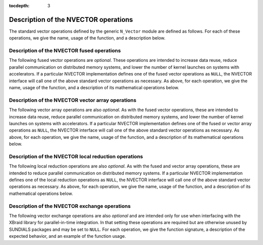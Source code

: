 ..
   Programmer(s): Daniel R. Reynolds @ SMU
   ----------------------------------------------------------------
   SUNDIALS Copyright Start
   Copyright (c) 2002-2021, Lawrence Livermore National Security
   and Southern Methodist University.
   All rights reserved.

   See the top-level LICENSE and NOTICE files for details.

   SPDX-License-Identifier: BSD-3-Clause
   SUNDIALS Copyright End
   ----------------------------------------------------------------

:tocdepth: 3


.. _NVectors.Ops:

=======================================
 Description of the NVECTOR operations
=======================================

The standard vector operations defined by the generic ``N_Vector``
module are defined as follows.  For each of these operations, we give
the name, usage of the function, and a description below.

.. c:function:: N_Vector_ID N_VGetVectorID(N_Vector w)

   Returns the vector type identifier for the vector ``w``.  It is
   used to determine the vector implementation type (e.g. serial,
   parallel, ...) from the abstract ``N_Vector`` interface.  Returned
   values are given in the table, :ref:`NVector.vectorIDs`

   Usage:

   .. code-block:: c

      id = N_VGetVectorID(w);


.. c:function:: N_Vector N_VClone(N_Vector w)

   Creates a new ``N_Vector`` of the same type as an existing vector
   *w* and sets the *ops* field.  It does not copy the vector, but
   rather allocates storage for the new vector.

   Usage:

   .. code-block:: c

      v = N_VClone(w);


.. c:function:: N_Vector N_VCloneEmpty(N_Vector w)

   Creates a new ``N_Vector`` of the same type as an existing vector
   *w* and sets the *ops* field.  It does not allocate storage for the
   new vector's data.

   Usage:

   .. code-block:: c

      v = N VCloneEmpty(w);


.. c:function:: void N_VDestroy(N_Vector v)

   Destroys the ``N_Vector`` *v* and frees memory allocated for its
   internal data.

   Usage:

   .. code-block:: c

      N_VDestroy(v);


.. c:function:: void N_VSpace(N_Vector v, sunindextype* lrw, sunindextype* liw)

   Returns storage requirements for the ``N_Vector`` *v*: *lrw* contains
   the number of ``realtype`` words and *liw* contains the number of
   integer words.  This function is advisory only, for use in
   determining a user's total space requirements; it could be a dummy
   function in a user-supplied NVECTOR module if that information is
   not of interest.

   Usage:

   .. code-block:: c

      N_VSpace(nvSpec, &lrw, &liw);


.. c:function:: realtype* N_VGetArrayPointer(N_Vector v)

   Returns a pointer to a ``realtype`` array from the ``N_Vector``
   *v*.  Note that this assumes that the internal data in the
   ``N_Vector`` is a contiguous array of ``realtype`` and is
   accesible from the CPU.

   This routine is
   only used in the solver-specific interfaces to the dense and banded
   (serial) linear solvers, and in the interfaces to the banded
   (serial) and band-block-diagonal (parallel) preconditioner modules
   provided with SUNDIALS.

   Usage:

   .. code-block:: c

      vdata = N_VGetArrayPointer(v);


.. c:function:: realtype* N_VGetDeviceArrayPointer(N_Vector v)

   Returns a device pointer to a ``realtype`` array from the ``N_Vector``
   ``v``. Note that this assumes that the internal data in ``N_Vector`` is a
   contiguous array of ``realtype`` and is accessible from the device (e.g.,
   GPU).

   This operation is *optional* except when using the GPU-enabled direct
   linear solvers.

   Usage:

   .. code-block:: c

      vdata = N_VGetArrayPointer(v);


.. c:function:: void N_VSetArrayPointer(realtype* vdata, N_Vector v)

   Replaces the data array pointer in an ``N_Vector`` with a given
   array of ``realtype``.  Note that this assumes that the internal
   data in the ``N_Vector`` is a contiguous array of
   ``realtype``. This routine is only used in the interfaces to the
   dense (serial) linear solver, hence need not exist in a
   user-supplied NVECTOR module.

   Usage:

   .. code-block:: c

      N_VSetArrayPointer(vdata,v);


.. c:function:: void* N_VGetCommunicator(N_Vector v)

   Returns a pointer to the ``MPI_Comm`` object associated with the
   vector (if applicable).  For MPI-unaware vector implementations, this
   should return ``NULL``.

   Usage:

   .. code-block:: c

      commptr = N_VGetCommunicator(v);


.. c:function:: sunindextype N_VGetLength(N_Vector v)

   Returns the global length (number of 'active' entries) in the
   NVECTOR *v*.  This value should be cumulative across all processes
   if the vector is used in a parallel environment.  If *v*
   contains additional storage, e.g., for parallel communication, those
   entries should not be included.

   Usage:

   .. code-block:: c

      global_length = N_VGetLength(v);


.. c:function:: void N_VLinearSum(realtype a, N_Vector x, realtype b, N_Vector y, N_Vector z)

   Performs the operation *z = ax + by*, where *a* and *b* are
   ``realtype`` scalars and *x* and *y* are of type ``N_Vector``:

   .. math::
      z_i = a x_i + b y_i, \quad i=0,\ldots,n-1.

   The output vector *z* can be the same as either of the input vectors (*x* or *y*).


   Usage:

   .. code-block:: c

      N_VLinearSum(a, x, b, y, z);


.. c:function:: void N_VConst(realtype c, N_Vector z)

   Sets all components of the ``N_Vector`` *z* to ``realtype`` *c*:

   .. math::
      z_i = c, \quad i=0,\ldots,n-1.

   Usage:

   .. code-block:: c

      N_VConst(c, z);


.. c:function:: void N_VProd(N_Vector x, N_Vector y, N_Vector z)

   Sets the ``N_Vector`` *z* to be the component-wise product of the
   ``N_Vector`` inputs *x* and *y*:

   .. math::
      z_i = x_i y_i, \quad i=0,\ldots,n-1.

   Usage:

   .. code-block:: c

      N_VProd(x, y, z);


.. c:function:: void N_VDiv(N_Vector x, N_Vector y, N_Vector z)

   Sets the ``N_Vector`` *z* to be the component-wise ratio of the
   ``N_Vector`` inputs *x* and *y*:

   .. math::
      z_i = \frac{x_i}{y_i}, \quad i=0,\ldots,n-1.

   The :math:`y_i` may not be tested for 0 values. It should only be
   called with a *y* that is guaranteed to have all nonzero components.

   Usage:

   .. code-block:: c

      N_VDiv(x, y, z);


.. c:function:: void N_VScale(realtype c, N_Vector x, N_Vector z)

   Scales the ``N_Vector`` *x* by the ``realtype`` scalar *c* and
   returns the result in *z*:

   .. math::
      z_i = c x_i, \quad i=0,\ldots,n-1.

   Usage:

   .. code-block:: c

      N_VScale(c, x, z);


.. c:function:: void N_VAbs(N_Vector x, N_Vector z)

   Sets the components of the ``N_Vector`` *z* to be the absolute
   values of the components of the ``N_Vector`` *x*:

   .. math::
      z_i = |x_i|, \quad i=0,\ldots,n-1.

   Usage:

   .. code-block:: c

      N_VAbs(x, z);


.. c:function:: void N_VInv(N_Vector x, N_Vector z)

   Sets the components of the ``N_Vector`` *z* to be the inverses of
   the components of the ``N_Vector`` *x*:

   .. math::
      z_i = 1.0/x_i, \quad i=0,\ldots,n-1.

   This routine may not check for division by 0.  It should be called
   only with an *x* which is guaranteed to have all nonzero components.

   Usage:

   .. code-block:: c

      N_VInv(x, z);


.. c:function:: void N_VAddConst(N_Vector x, realtype b, N_Vector z)

   Adds the ``realtype`` scalar *b* to all components of *x* and
   returns the result in the ``N_Vector`` *z*:

   .. math::
      z_i = x_i+b, \quad i=0,\ldots,n-1.

   Usage:

   .. code-block:: c

      N_VAddConst(x, b, z);


.. c:function:: realtype N_VDotProd(N_Vector x, N_Vector z)

   Returns the value of the dot-product of the ``N_Vectors`` *x* and *y*:

   .. math::
      d = \sum_{i=0}^{n-1} x_i y_i.

   Usage:

   .. code-block:: c

      d = N_VDotProd(x, y);


.. c:function:: realtype N_VMaxNorm(N_Vector x)

   Returns the value of the :math:`l_{\infty}` norm of the
   ``N_Vector`` *x*:

   .. math::
      m = \max_{0\le i\le n-1} |x_i|.

   Usage:

   .. code-block:: c

      m = N_VMaxNorm(x);


.. c:function:: realtype N_VWrmsNorm(N_Vector x, N_Vector w)

   Returns the weighted root-mean-square norm of the ``N_Vector`` *x*
   with (positive) ``realtype`` weight vector *w*:

   .. math::
      m = \sqrt{\left( \sum_{i=0}^{n-1} (x_i w_i)^2 \right) / n}

   Usage:

   .. code-block:: c

      m = N_VWrmsNorm(x, w);


.. c:function:: realtype N_VWrmsNormMask(N_Vector x, N_Vector w, N_Vector id)

   Returns the weighted root mean square norm of the ``N_Vector`` *x*
   with ``realtype`` weight vector *w* built using only the
   elements of *x* corresponding to positive elements of the
   ``N_Vector`` *id*:

   .. math::
      m = \sqrt{\left( \sum_{i=0}^{n-1} (x_i w_i H(id_i))^2 \right) / n},

   where :math:`H(\alpha)=\begin{cases} 1 & \alpha>0\\ 0 & \alpha \leq 0\end{cases}`.

   Usage:

   .. code-block:: c

      m = N_VWrmsNormMask(x, w, id);

.. c:function:: realtype N_VMin(N_Vector x)

   Returns the smallest element of the ``N_Vector`` *x*:

   .. math::
      m = \min_{0\le i\le n-1} x_i.

   Usage:

   .. code-block:: c

      m = N_VMin(x);

.. c:function:: realtype N_VWl2Norm(N_Vector x, N_Vector w)

   Returns the weighted Euclidean :math:`l_2` norm of the ``N_Vector``
   *x* with ``realtype`` weight vector *w*:

   .. math::
      m = \sqrt{\sum_{i=0}^{n-1}\left(x_i w_i\right)^2}.

   Usage:

   .. code-block:: c

      m = N_VWL2Norm(x, w);

.. c:function:: realtype N_VL1Norm(N_Vector x)

   Returns the :math:`l_1` norm of the ``N_Vector`` *x*:

   .. math::
      m = \sum_{i=0}^{n-1} |x_i|.

   Usage:

   .. code-block:: c

      m = N_VL1Norm(x);


.. c:function:: void N_VCompare(realtype c, N_Vector x, N_Vector z)

   Compares the components of the ``N_Vector`` *x* to the ``realtype``
   scalar *c* and returns an ``N_Vector`` *z* such that for all
   :math:`0\le i\le n-1`,

   .. math::
      z_i = \begin{cases} 1.0 &\quad\text{if}\; |x_i| \ge c,\\
                          0.0 &\quad\text{otherwise}\end{cases}.

   Usage:

   .. code-block:: c

      N_VCompare(c, x, z);

.. c:function:: booleantype N_VInvTest(N_Vector x, N_Vector z)

   Sets the components of the ``N_Vector`` *z* to be the inverses of
   the components of the ``N_Vector`` *x*, with prior testing for
   zero values:

   .. math::
      z_i = 1.0/x_i, \quad i=0,\ldots,n-1.

   This routine returns a boolean assigned to ``SUNTRUE`` if all
   components of *x* are nonzero (successful inversion) and returns
   ``SUNFALSE`` otherwise.

   Usage:

   .. code-block:: c

      t = N_VInvTest(x, z);

.. c:function:: booleantype N_VConstrMask(N_Vector c, N_Vector x, N_Vector m)

   Performs the following constraint tests based on the values in
   :math:`c_i`:

   .. math::
      x_i > 0 \;\text{if}\; c_i = 2, \\
      x_i \ge 0 \;\text{if}\; c_i = 1, \\
      x_i < 0 \;\text{if}\; c_i = -2, \\
      x_i \le 0 \;\text{if}\; c_i = -1.

   There is no constraint on :math:`x_i` if :math:`c_i = 0`. This
   routine returns a boolean assigned to ``SUNFALSE`` if any element
   failed the constraint test and assigned to ``SUNTRUE`` if all
   passed. It also sets a mask vector *m*, with elements equal to 1.0
   where the constraint test failed, and 0.0 where the test
   passed. This routine is used only for constraint checking.

   Usage:

   .. code-block:: c

      t = N_VConstrMask(c, x, m);

.. c:function:: realtype N_VMinQuotient(N_Vector num, N_Vector denom)

   This routine returns the minimum of the quotients obtained by
   termwise dividing the elements of *n* by the elements in *d*:

   .. math::
      \min_{i=0,\ldots,n-1} \frac{\text{num}_i}{\text{denom}_i}.

   A zero element in *denom* will be skipped.  If no such quotients
   are found, then the large value ``BIG_REAL`` (defined in the header
   file ``sundials_types.h``) is returned.

   Usage:

   .. code-block:: c

      minq = N_VMinQuotient(num, denom);



.. _NVectors.FusedOps:

Description of the NVECTOR fused operations
===========================================

The following fused vector operations are *optional*. These
operations are intended to increase data reuse, reduce parallel
communication on distributed memory systems, and lower the number of
kernel launches on systems with accelerators. If a particular NVECTOR
implementation defines one of the fused vector operations as
``NULL``, the NVECTOR interface will call one of the above standard
vector operations as necessary.  As above, for each operation, we give
the name, usage of the function, and a description of its mathematical
operations below.


.. c:function:: int N_VLinearCombination(int nv, realtype* c, N_Vector* X, N_Vector z)

   This routine computes the linear combination of *nv* vectors with :math:`n` elements:

   .. math::
      z_i = \sum_{j=0}^{nv-1} c_j x_{j,i}, \quad i=0,\ldots,n-1,

   where :math:`c` is an array of :math:`nv` scalars, :math:`x_j` is a
   vector in the vector array *X*, and *z* is the output
   vector. If the output vector *z* is one of the vectors in *X*, then
   it *must* be the first vector in the vector array. The operation
   returns 0 for success and a non-zero value otherwise.

   Usage:

   .. code-block:: c

      ier = N_VLinearCombination(nv, c, X, z);


.. c:function:: int N_VScaleAddMulti(int nv, realtype* c, N_Vector x, N_Vector* Y, N_Vector* Z)

   This routine scales and adds one vector to *nv* vectors with :math:`n` elements:

   .. math::
      z_{j,i} = c_j x_i + y_{j,i}, \quad j=0,\ldots,nv-1 \quad i=0,\ldots,n-1,

   where *c* is an array of scalars, *x* is a vector, :math:`y_j` is a
   vector in the vector array *Y*, and :math:`z_j` is an output vector
   in the vector array *Z*. The operation returns 0 for success and a
   non-zero value otherwise.

   Usage:

   .. code-block:: c

      ier = N_VScaleAddMulti(nv, c, x, Y, Z);


.. c:function:: int N_VDotProdMulti(int nv, N_Vector x, N_Vector* Y, realtype* d)

   This routine computes the dot product of a vector with *nv* vectors
   having :math:`n` elements:

   .. math::
      d_j = \sum_{i=0}^{n-1} x_i y_{j,i}, \quad j=0,\ldots,nv-1,

   where *d* is an array of scalars containing the computed dot
   products, *x* is a vector, and :math:`y_j` is a vector the vector
   array *Y*. The operation returns 0 for success and a non-zero value
   otherwise.

   Usage:

   .. code-block:: c

      ier = N_VDotProdMulti(nv, x, Y, d);


.. _NVectors.ArrayOps:

Description of the NVECTOR vector array operations
==================================================

The following vector array operations are also *optional*. As with the
fused vector operations, these are intended to increase data reuse,
reduce parallel communication on distributed memory systems, and lower
the number of kernel launches on systems with accelerators. If a
particular NVECTOR implementation defines one of the fused or vector
array operations as ``NULL``, the NVECTOR interface will call one of
the above standard vector operations as necessary.  As above, for each
operation, we give the name, usage of the function, and a description
of its mathematical operations below.


.. c:function:: int N_VLinearSumVectorArray(int nv, realtype a, N_Vector X, realtype b, N_Vector* Y, N_Vector* Z)

   This routine computes the linear sum of two vector arrays of *nv* vectors with :math:`n` elements:

   .. math::
      z_{j,i} = a x_{j,i} + b y_{j,i}, \quad i=0,\ldots,n-1 \quad j=0,\ldots,nv-1,

   where *a* and *b* are scalars, :math:`x_j` and :math:`y_j` are
   vectors in the vector arrays *X* and *Y* respectively, and
   :math:`z_j` is a vector in the output vector array *Z*. The
   operation returns 0 for success and a non-zero value otherwise.

   Usage:

   .. code-block:: c

      ier = N_VLinearSumVectorArray(nv, a, X, b, Y, Z);


.. c:function:: int N_VScaleVectorArray(int nv, realtype* c, N_Vector* X, N_Vector* Z)

   This routine scales each element in a vector of :math:`n` elements
   in a vector array of *nv* vectors by a potentially different constant:

   .. math::
      z_{j,i} = c_j x_{j,i}, \quad i=0,\ldots,n-1 \quad j=0,\ldots,nv-1,

   where *c* is an array of scalars, :math:`x_j` is a vector in the
   vector array *X*, and :math:`z_j` is a vector in the output vector
   array *Z*. The operation returns 0 for success and a non-zero value otherwise.

   Usage:

   .. code-block:: c

      ier = N_VScaleVectorArray(nv, c, X, Z);


.. c:function:: int N_VConstVectorArray(int nv, realtype c, N_Vector* Z)

   This routine sets each element in a vector of :math:`n` elements in
   a vector array of *nv* vectors to the same value:

   .. math::
      z_{j,i} = c, \quad i=0,\ldots,n-1 \quad j=0,\ldots,nv-1,

   where *c* is a scalar and :math:`z_j` is a vector in the vector
   array *Z*. The operation returns 0 for success and a non-zero value otherwise.

   Usage:

   .. code-block:: c

      ier = N_VConstVectorArray(nv, c, Z);


.. c:function:: int N_VWrmsNormVectorArray(int nv, N_Vector* X, N_Vector* W, realtype* m)

   This routine computes the weighted root mean square norm of each
   vector in a vector array:

   .. math::
      m_j = \left( \frac1n \sum_{i=0}^{n-1} \left(x_{j,i} w_{j,i}\right)^2\right)^{1/2}, \quad j=0,\ldots,nv-1,

   where :math:`x_j` is a vector in the vector array *X*, :math:`w_j`
   is a weight vector in the vector array *W*, and *m* is the output
   array of scalars containing the computed norms. The operation
   returns 0 for success and a non-zero value otherwise.

   Usage:

   .. code-block:: c

      ier = N_VWrmsNormVectorArray(nv, X, W, m);


.. c:function:: int N_VWrmsNormMaskVectorArray(int nv, N_Vector* X, N_Vector* W, N_Vector id, realtype* m)

   This routine computes the masked weighted root mean square norm of
   each vector in a vector array:

   .. math::
      m_j = \left( \frac1n \sum_{i=0}^{n-1} \left(x_{j,i} w_{j,i} H(id_i)\right)^2 \right)^{1/2}, \quad j=0,\ldots,nv-1,

   where :math:`H(id_i)=1` for :math:`id_i > 0` and is zero otherwise,
   :math:`x_j` is a vector in the vector array *X*, :math:`w_j` is a
   weight vector in the vector array *W*, *id* is the mask vector, and
   *m* is the output array of scalars containing the computed
   norms. The operation returns 0 for success and a non-zero value
   otherwise.

   Usage:

   .. code-block:: c

      ier = N_VWrmsNormMaskVectorArray(nv, X, W, id, m);


.. c:function:: int N_VScaleAddMultiVectorArray(int nv, int nsum, realtype* c, N_Vector* X, N_Vector** YY, N_Vector** ZZ)

   This routine scales and adds a vector array of *nv* vectors to
   *nsum* other vector arrays:

   .. math::
      z_{k,j,i} = c_k x_{j,i} + y_{k,j,i}, \quad i=0,\ldots,n-1 \quad j=0,\ldots,nv-1, \quad k=0,\ldots,nsum-1

   where *c* is an array of scalars, :math:`x_j` is a vector in the
   vector array *X*, :math:`y_{k,j}` is a vector in the array of
   vector arrays *YY*, and :math:`z_{k,j}` is an output vector in the
   array of vector arrays *ZZ*. The operation returns 0 for success
   and a non-zero value otherwise.

   Usage:

   .. code-block:: c

      ier = N_VScaleAddMultiVectorArray(nv, nsum, c, x, YY, ZZ);


.. c:function:: int N_VLinearCombinationVectorArray(int nv, int nsum, realtype* c, N_Vector** XX, N_Vector* Z)

   This routine computes the linear combination of *nsum* vector
   arrays containing *nv* vectors:

   .. math::
      z_{j,i} = \sum_{k=0}^{nsum-1} c_k x_{k,j,i}, \quad i=0,\ldots,n-1 \quad j=0,\ldots,nv-1,

   where *c* is an array of scalars, :math:`x_{k,j}` is a vector in
   array of vector arrays *XX*, and :math:`z_{j,i}` is an output
   vector in the vector array *Z*. If the output vector array is one
   of the vector arrays in *XX*, it *must* be the first vector array
   in *XX*. The operation returns 0 for success and a non-zero value
   otherwise.

   Usage:

   .. code-block:: c

      ier = N_VLinearCombinationVectorArray(nv, nsum, c, XX, Z);




.. _NVectors.LocalOps:

Description of the NVECTOR local reduction operations
=====================================================

The following local reduction operations are also *optional*. As with
the fused and vector array operations, these are intended to reduce
parallel communication on distributed memory systems. If a particular
NVECTOR implementation defines one of the local reduction operations
as ``NULL``, the NVECTOR interface will call one of the above standard
vector operations as necessary.  As above, for each operation, we give
the name, usage of the function, and a description of its mathematical
operations below.


.. c:function:: realtype N_VDotProdLocal(N_Vector x, N_Vector y)

   This routine computes the MPI task-local portion of the ordinary
   dot product of *x* and *y*:

   .. math::
      d=\sum_{i=0}^{n_{local}-1} x_i y_i,

   where :math:`n_{local}` corresponds to the number of components in
   the vector on this MPI task (or :math:`n_{local}=n` for MPI-unaware
   applications).

   Usage:

   .. code-block:: c

      d = N_VDotProdLocal(x, y);


.. c:function:: realtype N_VMaxNormLocal(N_Vector x)

   This routine computes the MPI task-local portion of the maximum
   norm of the NVECTOR *x*:

   .. math::
      m = \max_{0\le i< n_{local}} | x_i |,

   where :math:`n_{local}` corresponds to the number of components in
   the vector on this MPI task (or :math:`n_{local}=n` for MPI-unaware
   applications).

   Usage:

   .. code-block:: c

      m = N_VMaxNormLocal(x);


.. c:function:: realtype N_VMinLocal(N_Vector x)

   This routine computes the smallest element of the MPI task-local
   portion of the NVECTOR *x*:

   .. math::
      m = \min_{0\le i< n_{local}} x_i,

   where :math:`n_{local}` corresponds to the number of components in
   the vector on this MPI task (or :math:`n_{local}=n` for MPI-unaware
   applications).

   Usage:

   .. code-block:: c

      m = N_VMinLocal(x);


.. c:function:: realtype N_VL1NormLocal(N_Vector x)

   This routine computes the MPI task-local portion of the :math:`l_1`
   norm of the ``N_Vector`` *x*:

   .. math::
      n = \sum_{i=0}^{n_{local}-1} | x_i |,

   where :math:`n_{local}` corresponds to the number of components in
   the vector on this MPI task (or :math:`n_{local}=n` for MPI-unaware
   applications).

   Usage:

   .. code-block:: c

      n = N_VL1NormLocal(x);


.. c:function:: realtype N_VWSqrSumLocal(N_Vector x, N_Vector w)

   This routine computes the MPI task-local portion of the weighted
   squared sum of the NVECTOR *x* with weight vector *w*:

   .. math::
      s = \sum_{i=0}^{n_{local}-1} (x_i w_i)^2,

   where :math:`n_{local}` corresponds to the number of components in
   the vector on this MPI task (or :math:`n_{local}=n` for MPI-unaware
   applications).

   Usage:

   .. code-block:: c

      s = N_VWSqrSumLocal(x, w);


.. c:function:: realtype N_VWSqrSumMaskLocal(N_Vector x, N_Vector w, N_Vector id)

   This routine computes the MPI task-local portion of the weighted
   squared sum of the NVECTOR *x* with weight vector *w* built using
   only the elements of *x* corresponding to positive elements of the NVECTOR *id*:

   .. math::
      m = \sum_{i=0}^{n_{local}-1} (x_i w_i H(id_i))^2,

   where

   .. math::
      H(\alpha) = \begin{cases} 1 & \alpha > 0 \\ 0 & \alpha \leq 0 \end{cases}

   and :math:`n_{local}` corresponds to the number of components in
   the vector on this MPI task (or :math:`n_{local}=n` for MPI-unaware
   applications).

   Usage:

   .. code-block:: c

      s = N_VWSqrSumMaskLocal(x, w, id);


.. c:function:: booleantype N_VInvTestLocal(N_Vector x)

   This routine sets the MPI task-local components of the
   NVECTOR *z* to be the inverses of the components of the NVECTOR
   *x*, with prior testing for zero values:

   .. math::
      z_i = 1.0 /  x_i  , \: i=0,\ldots,n_{local}-1

   where :math:`n_{local}` corresponds to the number of components in
   the vector on this MPI task (or :math:`n_{local}=n` for MPI-unaware
   applications).  This routine returns a boolean assigned to
   ``SUNTRUE`` if all task-local components of *x* are nonzero
   (successful inversion) and returns ``SUNFALSE`` otherwise.

   Usage:

   .. code-block:: c

      t = N_VInvTestLocal(x);


.. c:function:: booleantype N_VConstrMaskLocal(N_Vector c, N_Vector x, N_Vector m)

   This routine performs the following constraint tests:
   :math:`x_i > 0` if :math:`c_i=2`,
   :math:`x_i \ge 0` if :math:`c_i=1`,
   :math:`x_i \le 0` if :math:`c_i=-1`,
   :math:`x_i < 0` if :math:`c_i=-2`, and
   :math:`x_i =` anything if :math:`c_i=0`,
   for all MPI task-local components of the vectors.
   This routine returns a boolean assigned to ``SUNFALSE`` if any
   task-local element failed the constraint test and assigned to
   ``SUNTRUE`` if all passed.  It also sets a mask vector *m*, with
   elements equal to 1.0 where the constraint test failed, and 0.0
   where the test passed.  This routine is used only for constraint
   checking.

   Usage:

   .. code-block:: c

      t = N_VConstrMaskLocal(c, x, m);


.. c:function:: realtype N_VMinQuotientLocal(N_Vector num, N_Vector denom)

   This routine returns the minimum of the quotients obtained by
   term-wise dividing :math:`num_i` by :math:`denom_i`, for all MPI
   task-local components of the vectors.  A zero element in *denom*
   will be skipped. If no such quotients are found, then the large value
   ``BIG_REAL`` (defined in the header file ``sundials_types.h``)
   is returned.

   Usage:

   .. code-block:: c

      minq = N_VMinQuotientLocal(num, denom);



.. _NVectors.ExchangeOps:

Description of the NVECTOR exchange operations
==============================================

The following vector exchange operations are also *optional* and are
intended only for use when interfacing with the XBraid library for
parallel-in-time integration. In that setting these operations are
required but are otherwise unused by SUNDIALS packages and may be set
to ``NULL``. For each operation, we give the function signature, a
description of the expected behavior, and an example of the function
usage.



.. c:function:: int N_VBufSize(N_Vector x, sunindextype *size)

   This routine returns the buffer size need to exchange in the data in the
   vector *x* between computational nodes.

   Usage:

   .. code-block:: c

      flag = N_VBufSize(x, &buf_size)



.. c:function:: int N_VBufPack(N_Vector x, void *buf)

   This routine fills the exchange buffer *buf* with the vector data in *x*.

   Usage:

   .. code-block:: c

      flag = N_VBufPack(x, &buf)


.. c:function:: int N_VBufUnpack(N_Vector x, void *buf)

   This routine unpacks the data in the exchange buffer *buf* into the vector
   *x*.

   Usage:

   .. code-block:: c

      flag = N_VBufUnpack(x, buf)
